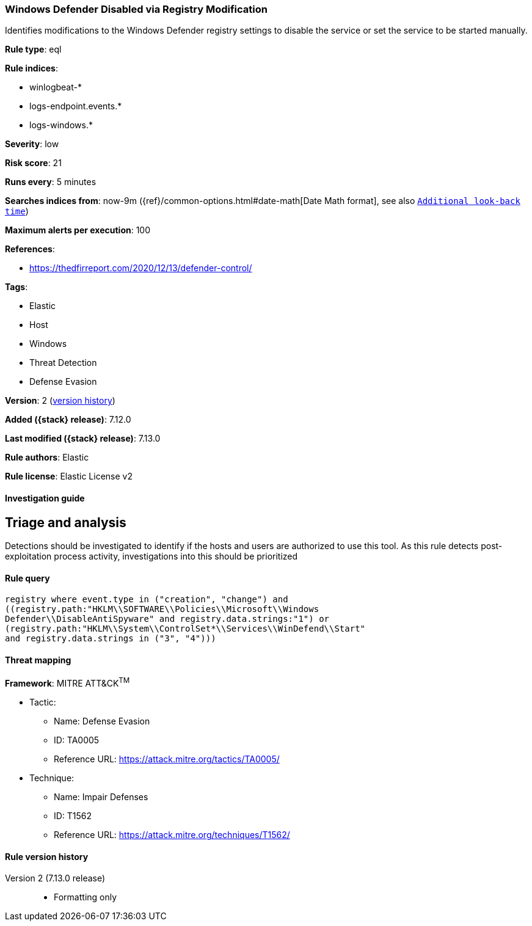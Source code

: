 [[windows-defender-disabled-via-registry-modification]]
=== Windows Defender Disabled via Registry Modification

Identifies modifications to the Windows Defender registry settings to disable the service or set the service to be started manually.

*Rule type*: eql

*Rule indices*:

* winlogbeat-*
* logs-endpoint.events.*
* logs-windows.*

*Severity*: low

*Risk score*: 21

*Runs every*: 5 minutes

*Searches indices from*: now-9m ({ref}/common-options.html#date-math[Date Math format], see also <<rule-schedule, `Additional look-back time`>>)

*Maximum alerts per execution*: 100

*References*:

* https://thedfirreport.com/2020/12/13/defender-control/

*Tags*:

* Elastic
* Host
* Windows
* Threat Detection
* Defense Evasion

*Version*: 2 (<<windows-defender-disabled-via-registry-modification-history, version history>>)

*Added ({stack} release)*: 7.12.0

*Last modified ({stack} release)*: 7.13.0

*Rule authors*: Elastic

*Rule license*: Elastic License v2

==== Investigation guide

## Triage and analysis

Detections should be investigated to identify if the hosts and users are authorized to use this tool. As this rule detects post-exploitation process activity, investigations into this should be prioritized

==== Rule query


[source,js]
----------------------------------
registry where event.type in ("creation", "change") and
((registry.path:"HKLM\\SOFTWARE\\Policies\\Microsoft\\Windows
Defender\\DisableAntiSpyware" and registry.data.strings:"1") or
(registry.path:"HKLM\\System\\ControlSet*\\Services\\WinDefend\\Start"
and registry.data.strings in ("3", "4")))
----------------------------------

==== Threat mapping

*Framework*: MITRE ATT&CK^TM^

* Tactic:
** Name: Defense Evasion
** ID: TA0005
** Reference URL: https://attack.mitre.org/tactics/TA0005/
* Technique:
** Name: Impair Defenses
** ID: T1562
** Reference URL: https://attack.mitre.org/techniques/T1562/

[[windows-defender-disabled-via-registry-modification-history]]
==== Rule version history

Version 2 (7.13.0 release)::
* Formatting only

